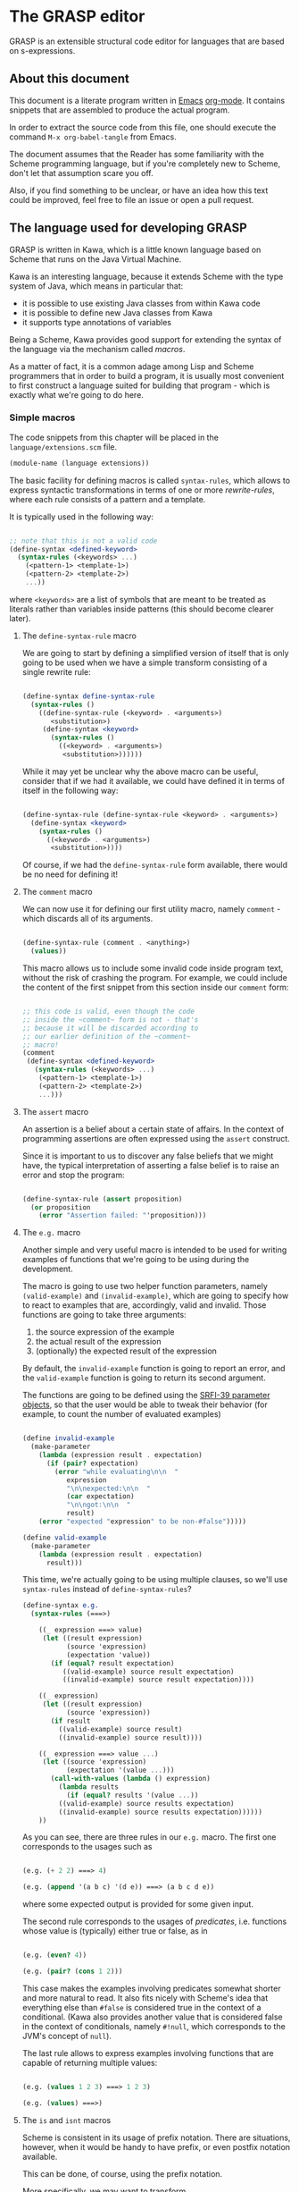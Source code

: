 * The GRASP editor

GRASP is an extensible structural code editor for languages
that are based on s-expressions.

** About this document

This document is a literate program written in [[https://www.gnu.org/software/emacs/][Emacs]]
[[https://orgmode.org/][org-mode]]. It contains snippets that are assembled to produce
the actual program.

In order to extract the source code from this file, one
should execute the command ~M-x org-babel-tangle~ from Emacs.

The document assumes that the Reader has some familiarity
with the Scheme programming language, but if you're
completely new to Scheme, don't let that assumption scare
you off.

Also, if you find something to be unclear, or have an idea
how this text could be improved, feel free to file an issue
or open a pull request.

** The language used for developing GRASP

GRASP is written in Kawa, which is a little known language
based on Scheme that runs on the Java Virtual Machine.

Kawa is an interesting language, because it extends Scheme
with the type system of Java, which means in particular
that:
- it is possible to use existing Java classes from within
  Kawa code
- it is possible to define new Java classes from Kawa
- it supports type annotations of variables

Being a Scheme, Kawa provides good support for extending the
syntax of the language via the mechanism called /macros/.

As a matter of fact, it is a common adage among Lisp and
Scheme programmers that in order to build a program, it is
usually most convenient to first construct a language suited
for building that program - which is exactly what we're
going to do here.

*** Simple macros

The code snippets from this chapter will be placed in the
=language/extensions.scm= file.

#+BEGIN_SRC scheme :tangle language/extensions.scm :mkdirp yes
(module-name (language extensions))
#+END_SRC

The basic facility for defining macros is called
~syntax-rules~, which allows to express syntactic
transformations in terms of one or more /rewrite-rules/,
where each rule consists of a pattern and a template.

It is typically used in the following way:

#+BEGIN_SRC scheme :tangle no

;; note that this is not a valid code
(define-syntax <defined-keyword>
  (syntax-rules (<keywords> ...)
    (<pattern-1> <template-1>)
    (<pattern-2> <template-2>)
    ...))

#+END_SRC

where ~<keywords>~ are a list of symbols that are meant to
be treated as literals rather than variables inside patterns
(this should become clearer later).

**** The ~define-syntax-rule~ macro

We are going to start by defining a simplified version of
itself that is only going to be used when we have a simple
transform consisting of a single rewrite rule:

#+BEGIN_SRC scheme :tangle language/extensions.scm :comment link

(define-syntax define-syntax-rule
  (syntax-rules ()
    ((define-syntax-rule (<keyword> . <arguments>)
       <substitution>)
     (define-syntax <keyword>
       (syntax-rules ()
         ((<keyword> . <arguments>)
          <substitution>))))))

#+END_SRC

While it may yet be unclear why the above macro can be useful,
consider that if we had it available, we could have defined it
in terms of itself in the following way:

#+BEGIN_SRC scheme :tangle no

(define-syntax-rule (define-syntax-rule <keyword> . <arguments>)
  (define-syntax <keyword>
    (syntax-rules ()
      ((<keyword> . <arguments>)
       <substitution>))))

#+END_SRC

Of course, if we had the ~define-syntax-rule~ form
available, there would be no need for defining it!

**** The ~comment~ macro

We can now use it for defining our first utility macro,
namely ~comment~ - which discards all of its arguments.

#+BEGIN_SRC scheme :tangle language/extensions.scm :comment org

(define-syntax-rule (comment . <anything>)
  (values))

#+END_SRC

This macro allows us to include some invalid code inside
program text, without the risk of crashing the program. For
example, we could include the content of the first snippet
from this section inside our ~comment~ form:

#+BEGIN_SRC scheme :tangle language/extensions.scm

;; this code is valid, even though the code
;; inside the ~comment~ form is not - that's
;; because it will be discarded according to
;; our earlier definition of the ~comment~
;; macro!
(comment
 (define-syntax <defined-keyword>
   (syntax-rules (<keywords> ...)
    (<pattern-1> <template-1>)
    (<pattern-2> <template-2>)
    ...)))

#+END_SRC

**** The ~assert~ macro

An assertion is a belief about a certain state of
affairs. In the context of programming assertions are often
expressed using the ~assert~ construct.

Since it is important to us to discover any false beliefs
that we might have, the typical interpretation of asserting
a false belief is to raise an error and stop the program:

#+BEGIN_SRC scheme :tangle language/extensions.scm

(define-syntax-rule (assert proposition)
  (or proposition
    (error "Assertion failed: "'proposition)))

#+END_SRC

**** The ~e.g.~ macro

Another simple and very useful macro is intended to be used
for writing examples of functions that we're going to be
using during the development.

The macro is going to use two helper function parameters,
namely ~(valid-example)~ and ~(invalid-example)~, which are
going to specify how to react to examples that are,
accordingly, valid and invalid. Those functions are going to
take three arguments:
1. the source expression of the example
2. the actual result of the expression
3. (optionally) the expected result of the expression

By default, the ~invalid-example~ function is going to
report an error, and the ~valid-example~ function is going
to return its second argument.

The functions are going to be defined using the [[https://srfi.schemers.org/srfi-39/srfi-39.html][SRFI-39
parameter objects]], so that the user would be able to tweak
their behavior (for example, to count the number of evaluated
examples)

#+BEGIN_SRC scheme :tangle language/extensions.scm

(define invalid-example
  (make-parameter
    (lambda (expression result . expectation)
      (if (pair? expectation)
        (error "while evaluating\n\n  "
	       expression
	       "\n\nexpected:\n\n  "
	       (car expectation)
	       "\n\ngot:\n\n  "
	       result)
	(error "expected "expression" to be non-#false")))))

(define valid-example
  (make-parameter
    (lambda (expression result . expectation)
      result)))

#+END_SRC

This time, we're actually going to be using multiple clauses,
so we'll use ~syntax-rules~ instead of ~define-syntax-rules~?

#+BEGIN_SRC scheme :tangle language/extensions.scm
(define-syntax e.g.
  (syntax-rules (===>)
    
    ((_ expression ===> value)
     (let ((result expression)
           (source 'expression)
           (expectation 'value))
       (if (equal? result expectation)
          ((valid-example) source result expectation)
          ((invalid-example) source result expectation))))

    ((_ expression)
     (let ((result expression)
           (source 'expression))
       (if result
         ((valid-example) source result)
         ((invalid-example) source result))))

    ((_ expression ===> value ...)
     (let ((source 'expression)
           (expectation '(value ...)))
       (call-with-values (lambda () expression)
         (lambda results
           (if (equal? results '(value ...))
	     ((valid-example) source results expectation)
	     ((invalid-example) source results expectation))))))
    ))

#+END_SRC

As you can see, there are three rules in our ~e.g.~ macro.
The first one corresponds to the usages such as

#+BEGIN_SRC scheme :tangle language/extensions.scm

(e.g. (+ 2 2) ===> 4)

(e.g. (append '(a b c) '(d e)) ===> (a b c d e))

#+END_SRC

where some expected output is provided for some given input.

The second rule corresponds to the usages of /predicates/, i.e.
functions whose value is (typically) either true or false, as in

#+BEGIN_SRC scheme :tangle language/extensions.scm

(e.g. (even? 4))

(e.g. (pair? (cons 1 2)))

#+END_SRC

This case makes the examples involving predicates somewhat
shorter and more natural to read. It also fits nicely with
Scheme's idea that everything else than ~#false~ is considered
true in the context of a conditional. (Kawa also provides
another value that is considered false in the context of
conditionals, namely ~#!null~, which corresponds to the
JVM's concept of ~null~).

The last rule allows to express examples involving functions
that are capable of returning multiple values:

#+BEGIN_SRC scheme :tangle language/extensions.scm

(e.g. (values 1 2 3) ===> 1 2 3)

(e.g. (values) ===>)

#+END_SRC

**** The ~is~ and ~isnt~ macros

Scheme is consistent in its usage of prefix notation.
There are situations, however, when it would be handy
to have prefix, or even postfix notation available.

This can be done, of course, using the prefix notation.

More specifically, we may want to transform

#+BEGIN_SRC scheme :tangle no

(is 2 < 3)

#+END_SRC

to

#+BEGIN_SRC scheme :tangle no

(< 2 3)

#+END_SRC

and 

#+BEGIN_SRC scheme :tangle no

(is 2 even?)

#+END_SRC

to

#+BEGIN_SRC scheme :tangle no

(even? 2)

#+END_SRC

Moreover, if we already decide to use ~is~ in this way, it
opens for us an opportunity to also use it for constructing
functions, so that

#+BEGIN_SRC scheme :tangle no

(is (length _) < 3)

#+END_SRC

is equivalent to

#+BEGIN_SRC scheme :tangle no

(lambda (x) (< (length x) 3))

#+END_SRC

The ~is~ operator - and its negated version ~isnt~ - has
been described at length in the [[https://srfi.schemers.org/srfi-156/srfi-156.html][SRFI-156]] document.

Its implementation is non-trivial, because it has to be able
to extract the ~_~ literal symbol from arbitrarily nested
expressions (and it needs to account for the possibility of
encountering nested occurrences of the ~is~ and ~isnt~
operators).

For this reason - if you're not familiar with advanced macro
programming in Scheme - it's OK to skip the analysis of the
~extract-_~ helper macro. Othewise enjoy.

#+BEGIN_SRC scheme :tangle language/extensions.scm

(define-syntax infix/postfix
  (syntax-rules ()
    
    ((infix/postfix x somewhat?)
     (somewhat? x))

    ((infix/postfix left related-to? right)
     (related-to? left right))

    ((infix/postfix left related-to? right . likewise)
     (let ((right* right))
       (and (infix/postfix left related-to? right*)
	    (infix/postfix right* . likewise))))))

(define-syntax extract-_
  (syntax-rules (_ is isnt quote
 		   quasiquote unquote
		   unquote-splicing)
    ;; ok, it's a bit rough, so it requires an explanation.
    ;; the macro operates on sequences of triples
    ;;
    ;;   (<remaining-expr> <arg-list> <processed-expr>) +
    ;;
    ;; where <remaining-expr> is being systematically
    ;; rewritten to <processed-expr>. When the _ symbol
    ;; is encountered, it is replaced with a fresh "arg"
    ;; symbol, which is appended to both <arg-list>
    ;; and <processed-expr>.
    ;;
    ;; The goal is to create a lambda where each
    ;; consecutive _ is treated as a new argument
    ;; -- unless there are no _s: then we do not
    ;; create a lambda, but a plain expression.
    ;;
    ;; The nested "is" and "isnt" operators are treated
    ;; specially, in that the _s within those operators are
    ;; not extracted.
    ;;
    ;; Similarly, the _ isn't extracted from quoted forms,
    ;; and is only extracted from quasi-quoted forms if
    ;; it appears on unquoted positions.

    ;; The support for quasiquote modifies the tuples
    ;; to have the form
    ;;
    ;;   (<remaining-expr> <arg-list> <processed-expr> . qq*) +
    ;;
    ;; where qq* is a sequence of objects that expresses
    ;; the nesting level of the 'quasiquote' operator
    ;; (i.e. quasiquote inside quasiquote etc.)

    ;; The macro consists of the following cases:
    
    ;; fin case with no _s
    ((extract-_ fin (() () body))
     (fin (infix/postfix . body)))

    ;; fin case with some _s -- generate a lambda
    ((extract-_ fin (() args body))
     (lambda args
       (with-compile-options
	warn-unknown-member: #f
	(fin (infix/postfix . body)))))

    ;; treat 'is' and 'isnt' operators specially and
    ;; don't touch their _s
    ((extract-_ fin (((is . t) . rest) args (body ...)) . *)
     (extract-_ fin (rest args (body ... (is . t))) . *))

    ((extract-_ fin (((isnt . t) . rest) args (body ...)) . *)
     (extract-_ fin (rest args (body ... (isnt . t))) . *))

    ;; same with 'quote'
    ((extract-_ fin (('literal . rest) args (body ...)) . *)
     (extract-_ fin (rest args (body ... 'literal)) . *))

    ;; when 'quasiquote' is encountered, we increase the
    ;; level of quasiquotation (the length of the qq* sequence)
    ((extract-_ fin
		(((quasiquote x) . rest) args body . qq*) . *)
     (extract-_ fin
		((x) () (quasiquote) qq . qq*)
		(rest args body) . *))

    ;; on the other hand, for 'unquote' and
    ;; 'unquote-splicing', we decrease the nesting level
    ;; (i.e. we consume one element from the qq* sequence)
    ((extract-_ fin
		(((unquote x) . rest) args body qq . qq*) . *)
     (extract-_ fin
		((x) () (unquote) . qq*)
		(rest args body qq . qq*) . *))

    ((extract-_ fin
		(((unquote-splicing x) . rest) args body
		 qq . qq*) . *)
     (extract-_ fin
		((x) () (unquote-splicing) . qq*)
		(rest args body qq . qq*) . *))

    ;; push/unnest nested expression for processing
    ((extract-_ fin (((h . t) . rest) args body . qq) . *)
     (extract-_ fin ((h . t) () () . qq)
		(rest args body . qq) . *))

    ;; unquote in the tail position
    ((extract-_ fin
		((unquote x) args (body ...) qq . qq*) . *)
     (extract-_ fin
		((x) args (body ... unquote) . qq*) . *))
    
    ;; generate a new arg for the _ in the head position
    ((extract-_ fin ((_ . rest) (args ...) (body ...)) . *)
     (extract-_ fin (rest (args ... arg) (body ... arg)) . *))

    ;; rewrite the term in the head position to the back
    ;; of the processed terms
    ((extract-_ fin ((term . rest) args (body ...) . qq) . *)
     (extract-_ fin (rest args (body ... term) . qq) . *))

    ;; _ in the tail position
    ((extract-_ fin
		(_ (args ...) (body ...) . qq)
		(rest (args+ ...) (body+ ...) . qq+) . *)
     (extract-_ fin
		(rest (args+ ... args ... arg)
		      (body+ ... (body ... . arg)) . qq+) . *))

    ;; pop/nest back processed expression
    ;; ('last' is an atom; most likely (), but can also
    ;; be some value, e.g. in the case of assoc list literals)
    ((extract-_ fin
		(last (args ...) (body ...) . qq)
		(rest (args+ ...) (body+ ...) . qq+) . *)
     (extract-_ fin (rest (args+ ... args ...)
			  (body+ ... (body ... . last))
			  . qq+) . *))
    ))

(define-syntax-rule (identity-syntax form)
  form)

(define-syntax-rule (is . something)
  (extract-_ identity-syntax (something () ())))

(define-syntax-rule (isnt . something)
  (extract-_ not (something () ())))

#+END_SRC

*** Control structures

The Scheme language is known for its use of recursive
functions and continuations to express iteration and
other form of control structures.

Unfortunately Kawa, being bound to the JVM, does not
implement proper tail recursion in generale case and has a
limited support for continuations. For this reason programs
written in Kawa tend to utilize control structures known
from more traditional languages.

**** The ~while~ loop

The ~while~ loop may not feel particularly needed in Scheme,
because it is more idiomatic to just use the named-~let~
construct. However, it is sometimes convenient to use it to
rewrite some algorithms from more mainsteam languages.

(Mind however, that I never use Scheme's ~do~ syntax, and I
consider it to be evil and horrible, and that if you ever
submit a pull-request containing a use of ~do~, I will most
certainly reject it).

#+BEGIN_SRC scheme :tangle language/extensions.scm

(define-syntax-rule (while condition actions ...)
  (let ()
    (define (loop)
      (when condition
	actions ... (loop)))
    (loop)))

#+END_SRC

**** Escaping

If you're familiar with languages with control structures
derived from C, such as C#, JavaScript, C++, PHP or Java,
you know that it is possible to exit a ~while~ loop using
the ~break~ statement - just like it is possible to exit
from a function using the ~return~ statement.

Scheme doesn't have that, but instead it has a construct
known as ~call-with-current-continuation~, or ~call/cc~ for
short. It is fun, because after a continuation has been
captured, it can be passed around and invoked multiple
times.

Due to the limitations of the JVM Kawa doesn't have that.
It does provide the ~call/cc~ function, but its capabilities
are limited to breaking/returning, and the context cannot be
reentered. (This type of continuations is sometimes called
/escape continuations/).

It makes it harder to write puzzling programs, which isn't
necessarily a bad thing. The following ~escape-with~ macro
arguably makes the intent slightly clearer (and it doesn't
use the bad word /continuation/ which means nothing to
anyone except a bunch of nerds):

#+BEGIN_SRC scheme :tangle language/extensions.scm

(define-syntax-rule (escape-with label . commands)
  (call/cc (lambda (label) . commands)))

#+END_SRC

With that macro, we can introduce our own ~break~ statement
(and name it however we like) and use it like this:

#+BEGIN_SRC scheme :tangle language/extensions.scm

(e.g.
  (let ((x 0))
    (escape-with break
      (while #t
        (set! x (+ x 1))
        (when (is x >= 5)
          (break)))
    x) ===> 5)

#+END_SRC

**** Parallellism

Before discussing the ~for~ loop, it's worth to say a few
words about Kawa's approach to interfacing with threads.
And it's pretty simple: Kawa provides a special form called
~future~, which takes a single expression and starts
evaluating it in a new thread, returning a promise.  In
order to obtain the value of the expression (possibly
waiting until it becomes available), one needs to invoke the
~force~ operator on that promise (which is the same operator
that is used in Scheme along with ~delay~ to implement lazy
evaluation).

So, if we have a few sub-programs that we want to run in
parallel, we could define the following helper macro that
blocks the current thread until all the sub-programs
terminate:

#+BEGIN_SRC scheme :tangle language/extensions.scm

(define-syntax concurrently
  (lambda (stx)
    (syntax-case stx ()
      ((concurrently actions ...)
       (with-syntax (((futures ...)
		      (generate-temporaries #'(actions ...))))
	 #'(let ((futures (future actions)) ...)
	     (force futures)
	     ...))))))

#+END_SRC

The above macro is defined in terms of the ~syntax-case~
macro system rather than ~syntax-rules~, because it is
required to generate temporary identifiers using the
~generate-temporaries~ funcion.

**** The ~for~ loop

The advantage of Kawa over most other Scheme implementations
is its polymorphic behavior: functions such as ~map~ or
~for-each~ can work on any sort of Java collections, not
only on lists. So Kawa doesn't have to provide different
versions of those functions, such as ~hash-for-each~,
~vector-for-each~ etc.

Yet the interface of the ~for-each~ function is somewhat
cumbersome, requiring the user to provide a ~lambda~
expression as its first argument.

Which is why it can be more convenient to have a ~for~
syntax that desugars to a ~for-each~ when iterating over
a collection.

Moreover, having such syntax creates an opportunity to
provide different styles of iteration, including doing things
in parallel, or iterating over a collection in reverse, or
iterating over a range of numbers (without allocating array
of numbers or creating coroutines):

#+BEGIN_SRC scheme :tangle language/extensions.scm

(define (par-for-each function collection)
  (let ((futures ::java.util.List
		 (java.util.ArrayList)))
    (for-each (lambda (x)
		(futures:add (future (function x))))
	      collection)
    (for-each (lambda (f)
		(force f))
	      futures)
    (futures:clear)))

(define-syntax for
  (syntax-rules (in from to below by
		    in-reverse
		    in-parallel ::)

    ((_ var :: type in-reverse collection . actions)
     (let ((it ::java.util.ListIterator (collection:listIterator
					 (length collection))))
       (while (it:hasPrevious)
	 (let ((var ::type (it:previous)))
	   . actions))))

    ((_ var in-reverse collection . actions)
     (let ((it ::java.util.ListIterator (collection:listIterator
					 (length collection))))
       (while (it:hasPrevious)
	 (let ((var (it:previous)))
	   . actions))))

    ((_ var :: type in-parallel collection . actions)
     (par-for-each (lambda (var :: type) . actions) collection))

    ((_ var in-parallel collection . actions)
     (par-for-each (lambda (var) . actions) collection))
    
    ((_ var :: type in collection . actions)
     (for-each (lambda (var :: type) . actions) collection))

    ((_ (vars ...) in collection . actions)
     (for-each (lambda (var)
		 (apply (lambda (vars ...) . actions) var))
	       collection))
    
    ((_ var in collection . actions)
     (for-each (lambda (var) . actions) collection))

    ((_ var::type from start to end by increment actions ...)
     (let loop ((var::type start))
       (if (is var <= end)
	   (begin
	     actions ...
	     (loop (+ var increment))))))
    
    ((_ var from start to end by increment actions ...)
     (let loop ((var start))
       (if (is var <= end)
	   (begin
	     actions ...
	     (loop (+ var increment))))))

    ((_ var::type from start below end by increment actions ...)
     (let loop ((var start))
       (if (is var < end)
	   (begin
	     actions ...
	     (loop (+ var increment))))))
    
    ((_ var from start below end by increment actions ...)
     (let loop ((var start))
       (if (is var < end)
	   (begin
	     actions ...
	     (loop (+ var increment))))))

    ((_ var::type from start to end actions ...)
     (let loop ((var start))
       (if (is var <= end)
	   (begin
	     actions ...
	     (loop (+ var 1))))))
    
    ((_ var from start to end actions ...)
     (let loop ((var start))
       (if (is var <= end)
	   (begin
	     actions ...
	     (loop (+ var 1))))))

    ((_ var::type from start below end actions ...)
     (let loop ((var start))
       (if (is var < end)
	   (begin
	     actions ...
	     (loop (+ var 1))))))
    
    ((_ var from start below end actions ...)
     (let loop ((var start))
       (if (is var < end)
	   (begin
	     actions ...
	     (loop (+ var 1))))))
    ))
#+END_SRC

Note that in the above snippet, the ~::~ symbol appeared.
It is used in Kawa for specifying types of variables. Kawa's
reader treats the sequence of two consecutive colons as a
separate token:

#+BEGIN_SRC scheme :tangle language/extensions.scm

(e.g.
  (call-with-input-string "(a::b::c)" read)
  ===> (a :: b :: c))

(e.g.
  (call-with-input-string "(:::::)" read)
  ===> (:: :: :))

#+END_SRC

If you analyze this macro, you'll notice that there are
always two variants of each clause -- one that includes
the ~::type~ and one that omits it.

*** Defining classes and interfaces

As mentioned earlier, Kawa provides some means of defining
new JVM classes. In particular, there are two special
forms - ~define-class~ and ~define-simple-class~ - that
can be used for that purpose.

The ~define-simple-class~ form is more rudimentary and
allows to define JVM classes directly, whereas the
~define-class~ form somehow supports multiple inheritance,
and in addition to defining a class, also defines an
interface.

The exact syntax of those forms can be found in the
[[https://www.gnu.org/software/kawa/Defining-new-classes.html][Defining new classes]] section of Kawa documentation.

The syntax is fairly complicated, and for that reason
GRASP never uses those forms directly. Instead it uses
three derived forms, namely -- ~define-interface~,
~define-object~ and ~define-type~.

**** The ~define-interface~ macro

One of the fundamental achievements of the Java programming
language is that it popularized the notion of /interface/,
which allows to express certain design ideas in abstract,
without providing particular implementation details.

While Kawa's ~define-simple-class~ macro allows to define
interfaces, it only allows doing that in a very clumsy way.

Therefore, GRASP provides the ~define-interface~ macro,
which simplifies the definition of interfaces.

It is used in the following way:

#+BEGIN_SRC scheme :tangle no

(define-interface InterfaceName (SuperInterfaces ...)
  (method-name argument-types ...) :: return-value-type
  ...)

#+END_SRC

The definition uses a helper macro ~interface-definition~,
which isn't meant to be used directly - it allows to wrap
the triples ~prototype :: return-type~ in an additional pair
of parentheses, as required by the ~define-simple-class~
form.

#+BEGIN_SRC scheme :tangle language/extensions.scm

(define-syntax-rule (define-interface name (supers ...) prototypes ...)
  (interface-definition name (supers ...) (prototypes ...) ()))

(define-syntax interface-definition
  (syntax-rules (::)
    ((_ name supers () methods)
     (define-simple-class name supers interface: #t . methods))
    
    ((_ name supers (method :: result . rest) (methods ...))
     (interface-definition
      name supers rest
      (methods ... (method :: result #!abstract))))
    ))

#+END_SRC

We are going to see many instances of the ~define-interface~
macro in the sequel of the text.

**** The ~define-object~ macro

The syntax of ~define-class~ and ~define-simple-class~ forms
is very complex and somewhat arbitrary. Because of this, GRASP
uses a wrapper that simplifies the definition of new classes.

It is used in the following way:

#+BEGIN_SRC scheme :tangle no

(define-object (ClassName constructor-args ...)::ImplementedInterface
  (define slot-name ::type init-value)
  ...
  (define (method-name method-args ...) :: return-value-type
    method-body ...)
  ...
  (SuperClass superclass-args ...)
  initialization-code
  ...)

#+END_SRC

As you can see, it restricts the way classes can be defined by:
- only allowing a single constructor
- only allowing to provide a single interface

The second limitation isn't problematic in practice, because
it's always possible to agregate multiple interfaces
together into a new interface.

The ~define-object~ form deliberately resembles defining a
function with nested definitions, thus reinforcing the idea
that "an object is an environment that implements an
interface".

The ~define-object~ macro delegates all the actual work to
the ~object-definition~ helper macro:

#+BEGIN_SRC  scheme :tangle language/extensions.scm

(define-syntax object-definition
  (lambda (stx)
    (syntax-case stx (::
		      define
		      define-private
                      define-static)
      
      ((object-definition (object-name . args)
			  (arg :: type . rest)
			  supers
			  (slots ...)
			  methods
			  (initializers ...)
			  spec)
       #'(object-definition (object-name . args)
			    rest
			    supers
			    (slots ... (arg :: type))
			    methods
			    (initializers
			     ...
			     (slot-set! (this) 'arg arg))
			    spec))

      ((object-definition (object-name . args)
			  (arg . rest)
			  supers
			  (slots ...)
			  methods
			  (initializers ...)
			  spec)
       #'(object-definition (object-name . args)
			    rest
			    supers
			    (slots ... (arg))
			    methods
			    (initializers
			     ...
			     (slot-set! (this) 'arg arg))
			    spec))

      ((object-definition (object-name . args)
			  rest
			  supers
			  (slots ...)
			  methods
			  (initializers ...)
			  spec)
       (identifier? #'rest)
       #'(object-definition (object-name . args)
			    ()
			    supers
			    (slots ... (rest::list))
			    methods
			    (initializers
			     ...
			     (slot-set! (this) 'rest rest))
			    spec))
      
      ((object-definition (object-name . args)
			  ()
			  (supers ...)
			  slots
			  methods
			  initializers
			  (:: type . spec))
       #'(object-definition (object-name . args)
			    ()
			    (supers ... type)
			    slots
			    methods
			    initializers
			    spec))

      ((object-definition (object-name . args)
			  ()
			  supers
			  slots
			  (methods ...)
			  initializers
			  ((define-private (method . params)
			     . body)
			   . spec))
       #'(object-definition (object-name . args)
			    ()
			    supers
			    slots
			    (methods
			     ...
			     ((method . params)
			      access: 'private . body))
			    initializers
			    spec))

      ((object-definition (object-name . args)
			  ()
			  supers
			  (slots ...)
			  methods
			  (initializers ...)
			  ((define-private slot :: type value)
			  . spec))
       #'(object-definition (object-name . args)
			    ()
			    supers
			    (slots ... (slot :: type access: 'private))
			    (initializers 
                             ... 
                             (set! slot value))
			    spec))

      ((object-definition (object-name . args)
			  ()
			  supers
			  slots
			  (methods ...)
			  initializers
			  ((define-static (method . params)
			     . body)
			   . spec))
       #'(object-definition (object-name . args)
			    ()
			    supers
			    slots
			    (methods
			     ...
			     ((method . params)
			      allocation: 'static . body))
			    initializers
			    spec))

      ((object-definition (object-name . args)
			  ()
			  supers
			  (slots ...)
			  methods
			  (initializers ...)
			  ((define-static slot :: type value)
			  . spec))
       #'(object-definition (object-name . args)
			    ()
			    supers
			    (slots ... (slot :: type allocation: 'static))
			    (initializers 
                             ... 
                             (set! slot value))
			    spec))

      ((object-definition (object-name . args)
			  ()
			  supers
			  slots
			  (methods ...)
			  initializers
			  ((define (method . params) . body) . spec))
       #'(object-definition (object-name . args)
			    ()
			    supers
			    slots
			    (methods ... ((method . params) . body))
			    initializers
			    spec))

      ((object-definition (object-name . args)
			  ()
			  supers
			  (slots ...)
			  methods
			  (initializers ...)
			  ((define slot :: type value) . spec))
       #'(object-definition (object-name . args)
			    ()
			    supers
			    (slots
			     ...
			     (slot :: type))
			    methods
			    (initializers
			     ...
			     (set! slot value))
			    spec))

      ((object-definition (object-name . args)
			  ()
			  supers
			  (slots ...)
			  methods
			  initializers
			  ((define slot :: type) . spec))
       #'(object-definition (object-name . args)
			    ()
			    supers
			    (slots ... (slot :: type))
			    methods
			    initializers
			    spec))
      
      ((object-definition (object-name . args)
			  ()
			  supers
			  (slots ...)
			  methods
			  (initializers ...)
			  ((define slot value) . spec))
       #'(object-definition (object-name . args)
			    ()
			    supers
			    (slots ... (slot))
			    methods
			    (initializers
			     ...
			     (set! slot value))
			    spec))

      ((object-definition (object-name)
			  ()
			  (supers ...)
			  (slots ...)
			  (methods ...)
			  ()
			  ())
       #'(define-simple-class object-name (supers ...)
	   slots ... methods ...))

      ((object-definition (object-name . args)
			  ()
			  (supers ...)
			  slots
			  (methods ...)
			  (initializers ...)
			  ())
       #'(object-definition (object-name)
			    ()
			    (supers ...)
			    slots
			    (methods
			     ...
			     ((*init* . args)
			      initializers ...))
			    ()
			    ()))

      ((object-definition (object-name . args)
			  ()
			  (supers ...)
			  slots
			  (methods ...)
			  (initializers ...)
			  ((super . args*) . init))
       #'(object-definition (object-name)
			    ()
			    (supers ... super)
			    slots
			    (methods
			     ...
			     ((*init* . args)
			      (invoke-special super (this)
					      '*init*
					      . args*)
			      initializers ...
			      . init))
			    ()
			    ()))
      )))

(define-syntax-rule (define-object (object-name . args) . spec)
  (object-definition (object-name . args)
		     #;args
		     args
		     #;supers
		     ()
		     #;slots
		     ()
		     #;methods
		     ()
		     #;initializers
		     ()
		     #;spec
		     spec))

#+END_SRC

**** The ~define-type~ macro

When Java first came out, it tried to pursue the idea that
/everything is an object/ - where the word /object/ is
understood as something that has its identity, class,
methods and properties. But even from its earliest version
it failed to maintain that illusion, because - for
performance reason - it provided a set of primitive types
which were not objects in the above sense. But even putting
performace reasons aside, programmers had the urge to
introduce the notion of /value objects/ that didn't have
their unique identity, and were just simple carriers of
information.

Eventually Java came up with syntactic support for this
/kind of objects/ in the form of records, and it further
extends this support.

(It may be instructive to watch a talk by Brian Goetz about
/Project Valhalla/ to see how parting from the idea that
/everything is an object/ helped unlock certain performance
benefits, in addition to just writing simpler and more
maintainable code.)

In the meantime, GRASP comes with its own capability
of defining records, using the ~define-type~ macro.

Fundamentally, using the macro defines a new class whose
identity is based on the equality of its fields, whose
hash method only depends its fields, which can be trivially
cloned by cloning all of its fields, and whose string
representation consists of its type name and the names
and values of all of its fields.

In addition, we are going to allow the users of the macro
to provide the /default values/ to some particular fields.

*** Pattern matching

**** The ~match~ macro

**** The ~and-let*~ macro

*** Hash tables/attributes

*** Caching and currying
    
*** Sets

*** Optional and keyword arguments

#+BEGIN_SRC scheme :tangle language/extensions.scm
#+END_SRC


* Emacs file-local variables

This section contains some variables that are used by
Emacs. To learn more, see
[[https://www.gnu.org/software/emacs/manual/html_node/emacs/File-Variables.html]]

# Local variables:
# mode: org
# fill-column: 60
# indent-tabs-mode: nil
# End:
